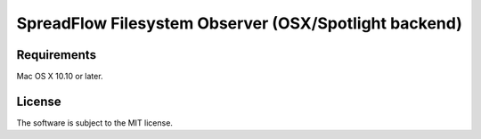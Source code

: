 SpreadFlow Filesystem Observer (OSX/Spotlight backend)
======================================================

.. image:: https://travis-ci.org/spreadflow/spreadflow-observer-fs-spotlight.svg?branch=master
    :target: https://travis-ci.org/spreadflow/spreadflow-observer-fs-spotlight


Requirements
------------

Mac OS X 10.10 or later.


License
-------

The software is subject to the MIT license.

